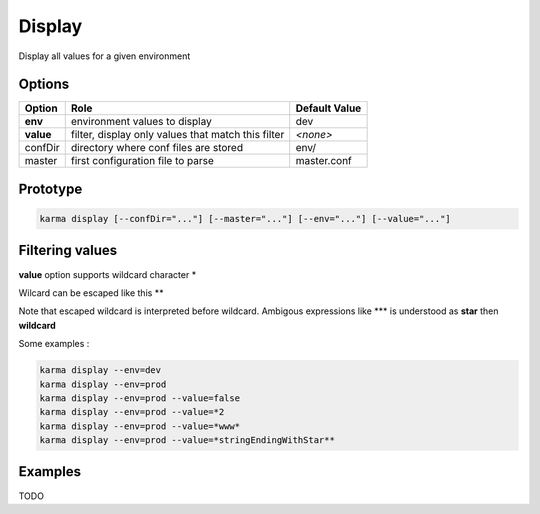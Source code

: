 Display
=======

Display all values for a given environment

Options
-------

=========== ====================================================================== ==============
Option      Role                                                                   Default Value
=========== ====================================================================== ==============
**env**     environment values to display                                          dev           
**value**   filter, display only values that match this filter                     *<none>*      
confDir     directory where conf files are stored                                  env/
master      first configuration file to parse                                      master.conf
=========== ====================================================================== ==============

Prototype
---------

.. code-block:: bash

    karma display [--confDir="..."] [--master="..."] [--env="..."] [--value="..."]

Filtering values
----------------
**value** option supports wildcard character \*

Wilcard can be escaped like this \*\*

Note that escaped wildcard is interpreted before wildcard. Ambigous expressions like \*\*\* is understood as **star** then **wildcard**

Some examples : 

.. code-block:: bash

    karma display --env=dev
    karma display --env=prod
    karma display --env=prod --value=false
    karma display --env=prod --value=*2
    karma display --env=prod --value=*www*
    karma display --env=prod --value=*stringEndingWithStar**

Examples
--------

TODO